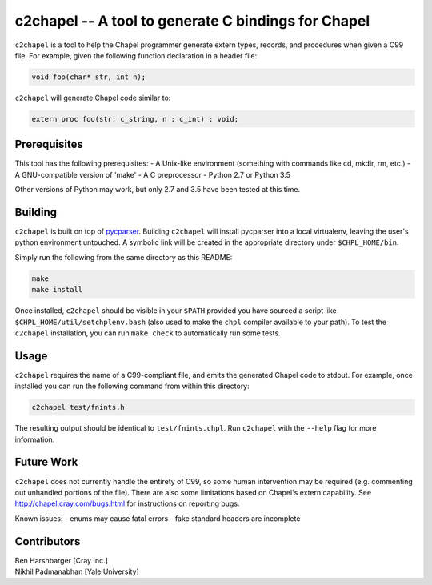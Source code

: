 -----------------------------------------------------
c2chapel -- A tool to generate  C bindings for Chapel
-----------------------------------------------------

``c2chapel`` is a tool to help the Chapel programmer generate extern types,
records, and procedures when given a C99 file. For example, given the following
function declaration in a header file:

.. code-block:: c

  void foo(char* str, int n);

``c2chapel`` will generate Chapel code similar to:

.. code-block:: chapel

  extern proc foo(str: c_string, n : c_int) : void;


=============
Prerequisites
=============

This tool has the following prerequisites:
- A Unix-like environment (something with commands like cd, mkdir, rm, etc.)
- A GNU-compatible version of 'make'
- A C preprocessor
- Python 2.7 or Python 3.5

Other versions of Python may work, but only 2.7 and 3.5 have been tested at
this time.

========
Building
========

``c2chapel`` is built on top of `pycparser <https://github.com/eliben/pycparser>`_.
Building ``c2chapel`` will install pycparser into a local virtualenv, leaving
the user's python environment untouched. A symbolic link will be created in the
appropriate directory under ``$CHPL_HOME/bin``.

Simply run the following from the same directory as this README:

.. code-block:: sh

  make
  make install

Once installed, ``c2chapel`` should be visible in your ``$PATH`` provided you
have sourced a script like ``$CHPL_HOME/util/setchplenv.bash`` (also used to
make the ``chpl`` compiler available to your path). To test the ``c2chapel``
installation, you can run ``make check`` to automatically run some tests.

=====
Usage
=====

``c2chapel`` requires the name of a C99-compliant file, and emits the generated
Chapel code to stdout. For example, once installed you can run the following
command from within this directory:

.. code-block:: sh

  c2chapel test/fnints.h

The resulting output should be identical to ``test/fnints.chpl``. Run
``c2chapel`` with the ``--help`` flag for more information.

===========
Future Work
===========

``c2chapel`` does not currently handle the entirety of C99, so some human
intervention may be required (e.g. commenting out unhandled portions of the
file). There are also some limitations based on Chapel's extern capability.
See http://chapel.cray.com/bugs.html for instructions on reporting bugs.

Known issues:
- enums may cause fatal errors
- fake standard headers are incomplete

============
Contributors
============
| Ben Harshbarger [Cray Inc.]
| Nikhil Padmanabhan [Yale University]
